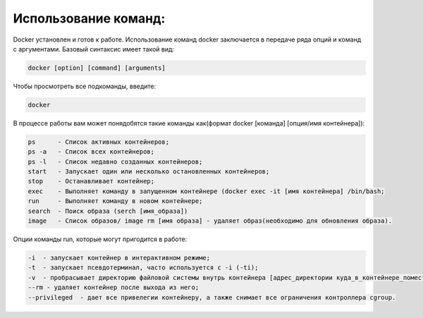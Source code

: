 Использование команд:
^^^^^^^^^^^^^^^^^^^^^^^^^^^^^^^^^^^^^^^^^^^^^^^^^

Docker установлен и готов к работе. Использование команд docker заключается в передаче ряда опций и команд с аргументами. Базовый синтаксис имеет такой вид:

.. code-block:: text
    
    docker [option] [command] [arguments]
      
Чтобы просмотреть все подкоманды, введите:

.. code-block:: text
    
    docker
    
В процессе работы вам может понядобятся такие команды как(формат docker [команда] [опция/имя контейнера]): 

.. code-block:: text

    ps      - Список активных контейнеров;
    ps -a   - Список всех контейнеров;
    ps -l   - Список недавно созданных контейнеров;
    start   - Запускает один или несколько остановленных контейнеров;
    stop    - Останавливает контейнер;
    exec    - Выполняет команду в запущенном контейнере (docker exec -it [имя контейнера] /bin/bash;
    run     - Выполняет команду в новом контейнере;
    search  - Поиск образа (serch [имя_образа])
    image   - Список образов/ image rm [имя образа] - удаляет образ(необходимо для обновления образа).
    
Опции команды run, которые могут пригодится в работе:

.. code-block:: text

    -i  - запускает контейнер в интерактивном режиме;
    -t  - запускает псевдотерминал, часто используется с -i (-ti);
    -v  - пробрасывает директорию файловой системы внутрь контейнера [адрес_директории куда_в_контейнере_поместить];
    --rm - удаляет контейнер после выхода из него;
    --privileged  - дает все привелегии контейнеру, а также снимает все ограничения контроллера cgroup.
